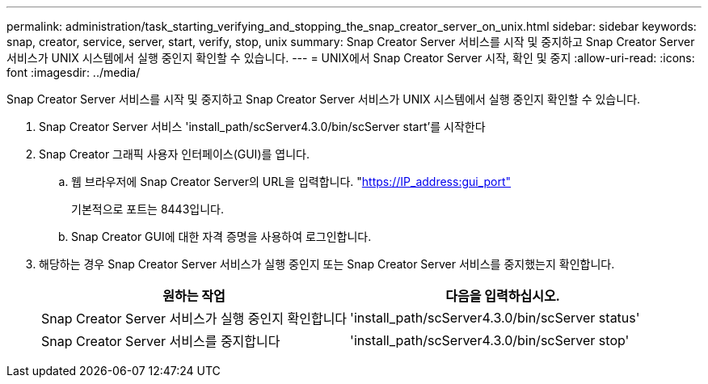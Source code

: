 ---
permalink: administration/task_starting_verifying_and_stopping_the_snap_creator_server_on_unix.html 
sidebar: sidebar 
keywords: snap, creator, service, server, start, verify, stop, unix 
summary: Snap Creator Server 서비스를 시작 및 중지하고 Snap Creator Server 서비스가 UNIX 시스템에서 실행 중인지 확인할 수 있습니다. 
---
= UNIX에서 Snap Creator Server 시작, 확인 및 중지
:allow-uri-read: 
:icons: font
:imagesdir: ../media/


[role="lead"]
Snap Creator Server 서비스를 시작 및 중지하고 Snap Creator Server 서비스가 UNIX 시스템에서 실행 중인지 확인할 수 있습니다.

. Snap Creator Server 서비스 'install_path/scServer4.3.0/bin/scServer start'를 시작한다
. Snap Creator 그래픽 사용자 인터페이스(GUI)를 엽니다.
+
.. 웹 브라우저에 Snap Creator Server의 URL을 입력합니다. "https://IP_address:gui_port"[]
+
기본적으로 포트는 8443입니다.

.. Snap Creator GUI에 대한 자격 증명을 사용하여 로그인합니다.


. 해당하는 경우 Snap Creator Server 서비스가 실행 중인지 또는 Snap Creator Server 서비스를 중지했는지 확인합니다.
+
|===
| 원하는 작업 | 다음을 입력하십시오. 


 a| 
Snap Creator Server 서비스가 실행 중인지 확인합니다
 a| 
'install_path/scServer4.3.0/bin/scServer status'



 a| 
Snap Creator Server 서비스를 중지합니다
 a| 
'install_path/scServer4.3.0/bin/scServer stop'

|===

